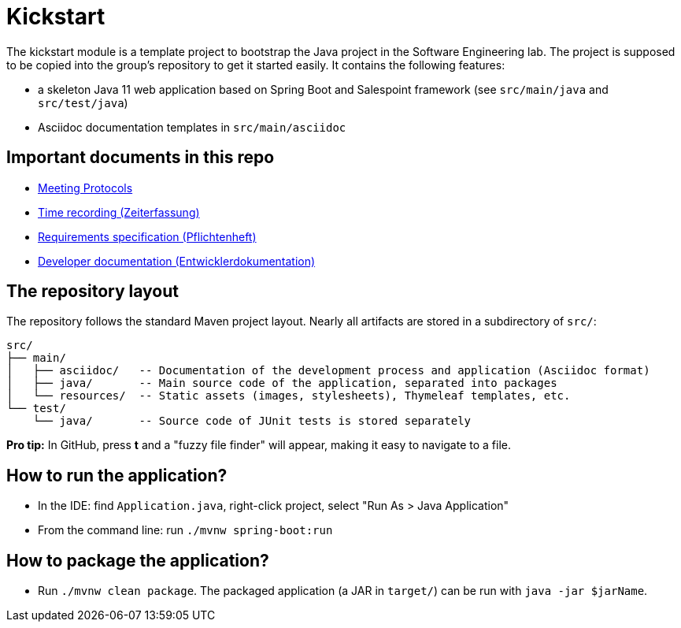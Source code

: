 = Kickstart

The kickstart module is a template project to bootstrap the Java project in the Software Engineering lab.
The project is supposed to be copied into the group's repository to get it started easily.
It contains the following features:

* a skeleton Java 11 web application based on Spring Boot and Salespoint framework (see `src/main/java` and `src/test/java`)
* Asciidoc documentation templates in `src/main/asciidoc`

== Important documents in this repo

* link:src/main/asciidoc/protocols[Meeting Protocols]
* link:src/main/asciidoc/time_recording.adoc[Time recording (Zeiterfassung)]
* link:src/main/asciidoc/pflichtenheft.adoc[Requirements specification (Pflichtenheft)]
* link:src/main/asciidoc/developer_documentation.adoc[Developer documentation (Entwicklerdokumentation)]

== The repository layout

The repository follows the standard Maven project layout. Nearly all artifacts are stored in a subdirectory of `src/`:

  src/
  ├── main/
  │   ├── asciidoc/   -- Documentation of the development process and application (Asciidoc format)
  │   ├── java/       -- Main source code of the application, separated into packages
  │   └── resources/  -- Static assets (images, stylesheets), Thymeleaf templates, etc.
  └── test/
      └── java/       -- Source code of JUnit tests is stored separately

**Pro tip:** In GitHub, press *t* and a "fuzzy file finder" will appear, making it easy to navigate to a file.

== How to run the application?

* In the IDE: find `Application.java`, right-click project, select "Run As > Java Application"
* From the command line: run `./mvnw spring-boot:run`

== How to package the application?

* Run `./mvnw clean package`. The packaged application (a JAR in `target/`) can be run with `java -jar $jarName`.
